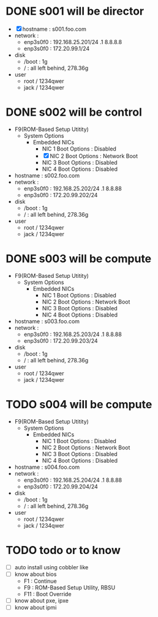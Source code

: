 * DONE s001 will be director

- [X] hostname : s001.foo.com
- network : 
  - enp3s0f0 : 192.168.25.201/24 .1 8.8.8.8
  - enp3s0f0 : 172.20.99.1/24
- disk
  - /boot : 1g
  - / : all left behind, 278.36g
- user
  - root / 1234qwer
  - jack / 1234qwer

* DONE s002 will be control

- F9(ROM-Based Setup Utitity)
  - System Options
    - Embedded NICs
      - NIC 1 Boot Options : Disabled
      - [X] NIC 2 Boot Options : Network Boot
      - NIC 3 Boot Options : Disabled
      - NIC 4 Boot Options : Disabled
- hostname : s002.foo.com
- network : 
  - enp3s0f0 : 192.168.25.202/24 .1 8.8.88
  - enp3s0f0 : 172.20.99.202/24
- disk
  - /boot : 1g
  - / : all left behind, 278.36g
- user
  - root / 1234qwer
  - jack / 1234qwer

* DONE s003 will be compute

- F9(ROM-Based Setup Utitity)
  - System Options
    - Embedded NICs
      - NIC 1 Boot Options : Disabled
      - NIC 2 Boot Options : Network Boot
      - NIC 3 Boot Options : Disabled
      - NIC 4 Boot Options : Disabled
- hostname : s003.foo.com
- network : 
  - enp3s0f0 : 192.168.25.203/24 .1 8.8.88
  - enp3s0f0 : 172.20.99.203/24
- disk
  - /boot : 1g
  - / : all left behind, 278.36g
- user
  - root / 1234qwer
  - jack / 1234qwer

* TODO s004 will be compute

- F9(ROM-Based Setup Utitity)
  - System Options
    - Embedded NICs
      - NIC 1 Boot Options : Disabled
      - NIC 2 Boot Options : Network Boot
      - NIC 3 Boot Options : Disabled
      - NIC 4 Boot Options : Disabled
- hostname : s004.foo.com
- network : 
  - enp3s0f0 : 192.168.25.204/24 .1 8.8.88
  - enp3s0f0 : 172.20.99.204/24
- disk
  - /boot : 1g
  - / : all left behind, 278.36g
- user
  - root / 1234qwer
  - jack / 1234qwer
    
* TODO todo or to know

- [ ] auto install using cobbler like
- [ ] know about bios
  - F1 : Continue
  - F9 : ROM-Based Setup Utility, RBSU
  - F11 : Boot Override
- [ ] know about pxe, ipxe
- [ ] know about ipmi
